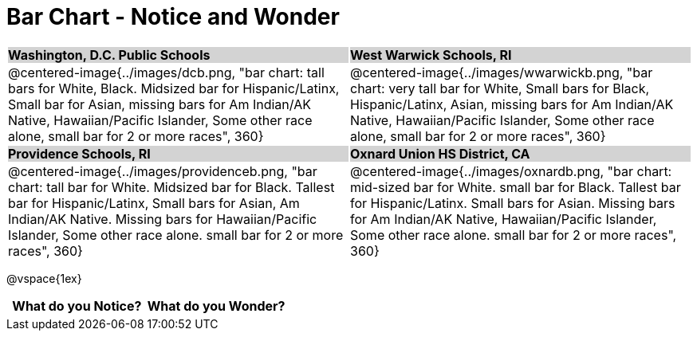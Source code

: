 = Bar Chart - Notice and Wonder

++++
<style>
.tooltip, td, th { padding: 0 !important; }
img { max-height: 225px; }
table.stripes-odd tr:nth-of-type(odd) td { background: lightgray; }
</style>
++++

[cols="^.^1a,^.^1a", stripes=odd]
|===

| *Washington, D.C. Public Schools*
| *West Warwick Schools, RI*
|@centered-image{../images/dcb.png, "bar chart: tall bars for White, Black. Midsized bar for Hispanic/Latinx, Small bar for Asian, missing bars for Am Indian/AK Native, Hawaiian/Pacific Islander, Some other race alone, small bar for 2 or more races", 360}
|@centered-image{../images/wwarwickb.png, "bar chart: very tall bar for White, Small bars for Black, Hispanic/Latinx, Asian, missing bars for Am Indian/AK Native, Hawaiian/Pacific Islander, Some other race alone, small bar for 2 or more races", 360}

| *Providence Schools, RI*
| *Oxnard Union HS District, CA*
|@centered-image{../images/providenceb.png, "bar chart: tall bar for White. Midsized bar for Black. Tallest bar for Hispanic/Latinx, Small bars for Asian, Am Indian/AK Native. Missing bars for Hawaiian/Pacific Islander, Some other race alone. small bar for 2 or more races", 360}
|@centered-image{../images/oxnardb.png, "bar chart: mid-sized bar for White. small bar for Black. Tallest bar for Hispanic/Latinx. Small bars for Asian. Missing bars for Am Indian/AK Native, Hawaiian/Pacific Islander, Some other race alone. small bar for 2 or more races", 360}

|===

@vspace{1ex}
[.FillVerticalSpace, cols="^1a,^1a",options="header"]
|===
| What do you Notice? 	| What do you Wonder?
|						|
|===
